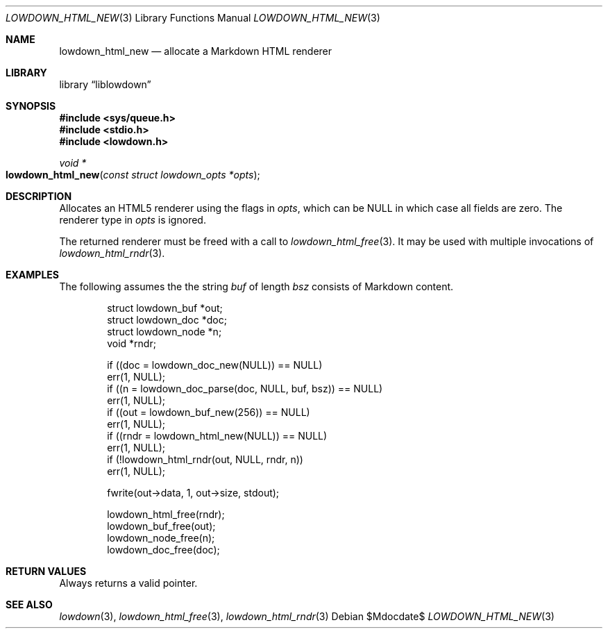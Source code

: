 .\"	$Id$
.\"
.\" Copyright (c) 2017, 2020 Kristaps Dzonsons <kristaps@bsd.lv>
.\"
.\" Permission to use, copy, modify, and distribute this software for any
.\" purpose with or without fee is hereby granted, provided that the above
.\" copyright notice and this permission notice appear in all copies.
.\"
.\" THE SOFTWARE IS PROVIDED "AS IS" AND THE AUTHOR DISCLAIMS ALL WARRANTIES
.\" WITH REGARD TO THIS SOFTWARE INCLUDING ALL IMPLIED WARRANTIES OF
.\" MERCHANTABILITY AND FITNESS. IN NO EVENT SHALL THE AUTHOR BE LIABLE FOR
.\" ANY SPECIAL, DIRECT, INDIRECT, OR CONSEQUENTIAL DAMAGES OR ANY DAMAGES
.\" WHATSOEVER RESULTING FROM LOSS OF USE, DATA OR PROFITS, WHETHER IN AN
.\" ACTION OF CONTRACT, NEGLIGENCE OR OTHER TORTIOUS ACTION, ARISING OUT OF
.\" OR IN CONNECTION WITH THE USE OR PERFORMANCE OF THIS SOFTWARE.
.\"
.Dd $Mdocdate$
.Dt LOWDOWN_HTML_NEW 3
.Os
.Sh NAME
.Nm lowdown_html_new
.Nd allocate a Markdown HTML renderer
.Sh LIBRARY
.Lb liblowdown
.Sh SYNOPSIS
.In sys/queue.h
.In stdio.h
.In lowdown.h
.Ft void *
.Fo lowdown_html_new
.Fa "const struct lowdown_opts *opts"
.Fc
.Sh DESCRIPTION
Allocates an HTML5 renderer using the flags in
.Fa opts ,
which can be
.Dv NULL
in which case all fields are zero.
The renderer type in
.Fa opts
is ignored.
.Pp
The returned renderer must be freed with a call to
.Xr lowdown_html_free 3 .
It may be used with multiple invocations of
.Xr lowdown_html_rndr 3 .
.Sh EXAMPLES
The following assumes the the string
.Va buf
of length
.Va bsz
consists of Markdown content.
.Bd -literal -offset indent
struct lowdown_buf *out;
struct lowdown_doc *doc;
struct lowdown_node *n;
void *rndr;

if ((doc = lowdown_doc_new(NULL)) == NULL)
  err(1, NULL);
if ((n = lowdown_doc_parse(doc, NULL, buf, bsz)) == NULL)
  err(1, NULL);
if ((out = lowdown_buf_new(256)) == NULL)
  err(1, NULL);
if ((rndr = lowdown_html_new(NULL)) == NULL)
  err(1, NULL);
if (!lowdown_html_rndr(out, NULL, rndr, n))
  err(1, NULL);

fwrite(out->data, 1, out->size, stdout);

lowdown_html_free(rndr);
lowdown_buf_free(out);
lowdown_node_free(n);
lowdown_doc_free(doc);
.Ed
.Sh RETURN VALUES
Always returns a valid pointer.
.Sh SEE ALSO
.Xr lowdown 3 ,
.Xr lowdown_html_free 3 ,
.Xr lowdown_html_rndr 3

